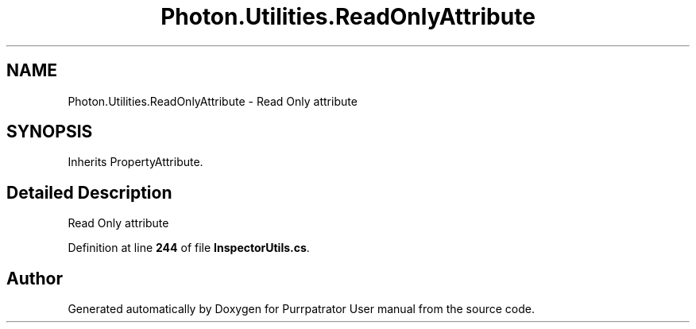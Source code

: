 .TH "Photon.Utilities.ReadOnlyAttribute" 3 "Mon Apr 18 2022" "Purrpatrator User manual" \" -*- nroff -*-
.ad l
.nh
.SH NAME
Photon.Utilities.ReadOnlyAttribute \- Read Only attribute  

.SH SYNOPSIS
.br
.PP
.PP
Inherits PropertyAttribute\&.
.SH "Detailed Description"
.PP 
Read Only attribute 
.PP
Definition at line \fB244\fP of file \fBInspectorUtils\&.cs\fP\&.

.SH "Author"
.PP 
Generated automatically by Doxygen for Purrpatrator User manual from the source code\&.
